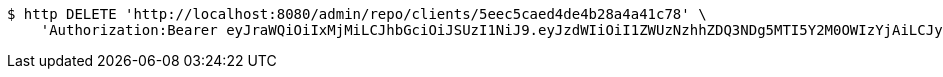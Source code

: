 [source,bash]
----
$ http DELETE 'http://localhost:8080/admin/repo/clients/5eec5caed4de4b28a4a41c78' \
    'Authorization:Bearer eyJraWQiOiIxMjMiLCJhbGciOiJSUzI1NiJ9.eyJzdWIiOiI1ZWUzNzhhZDQ3NDg5MTI5Y2M0OWIzYjAiLCJyb2xlcyI6W10sImlzcyI6Im1tYWR1LmNvbSIsImdyb3VwcyI6WyJ0ZXN0Iiwic2FtcGxlIl0sImF1dGhvcml0aWVzIjpbXSwiY2xpZW50X2lkIjoiMjJlNjViNzItOTIzNC00MjgxLTlkNzMtMzIzMDA4OWQ0OWE3IiwiZG9tYWluX2lkIjoiMCIsImF1ZCI6InRlc3QiLCJuYmYiOjE1OTI1NDg1MjYsInVzZXJfaWQiOiIxMTExMTExMTEiLCJzY29wZSI6ImEuMS5jbGllbnQuZGVsZXRlIiwiZXhwIjoxNTkyNTQ4NTMxLCJpYXQiOjE1OTI1NDg1MjYsImp0aSI6ImY1YmY3NWE2LTA0YTAtNDJmNy1hMWUwLTU4M2UyOWNkZTg2YyJ9.iU4zyVNmClO0XeKmRYmjUvHcQCTwagMvfyXzH4NgPCs_MKCNvnmk-7GELgRqwf8SfoF2-h38aCIUyTLhzOyBTpzEGoRiyKNZeH1mk3JQEq7x-reFnwYG9jGbWUXIzNpXsRwhvEsHZWhqkOCBprOVoIylPt_NcvA2uuB2HBu8asokoEOKf5_RHBdOcOC23wLMfd1D2GwErSg7L2U5Vn0nka1UuZXT-OlfVR_e-kYroLyfHmuHbJqx56J_lfVKctJlvAatqTHqbsR8Iav-_wDD7VEMjFO_PePYnOurixRBrmYecKZzU7uV1noOMVKwVgY79GS6kbKUZPFxRkrrmcXd8g'
----